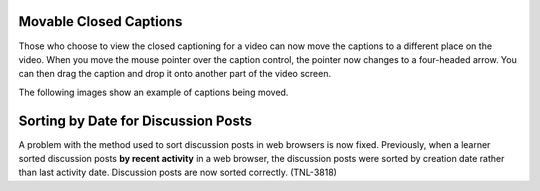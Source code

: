 ========================
Movable Closed Captions
========================

Those who choose to view the closed captioning for a video can now move the
captions to a different place on the video. When you move the mouse pointer
over the caption control, the pointer now changes to a four-headed arrow. You
can then drag the caption and drop it onto another part of the video screen.

The following images show an example of captions being moved.

.. image:: /Images/draggable_cc1.png
  :alt: A video with closed captions at the bottom of the video, with the
      pointer indicated.
  :width: 400

.. image:: /Images/draggable_cc2.png
  :alt: A video with closed captions in motion toward the top of the video,
      with the pointer indicated.
  :width: 400

=========================================
Sorting by Date for Discussion Posts
=========================================

A problem with the method used to sort discussion posts in web browsers is now
fixed. Previously, when a learner sorted discussion posts **by recent
activity** in a web browser, the discussion posts were sorted by creation date
rather than last activity date. Discussion posts are now sorted correctly.
(TNL-3818)
